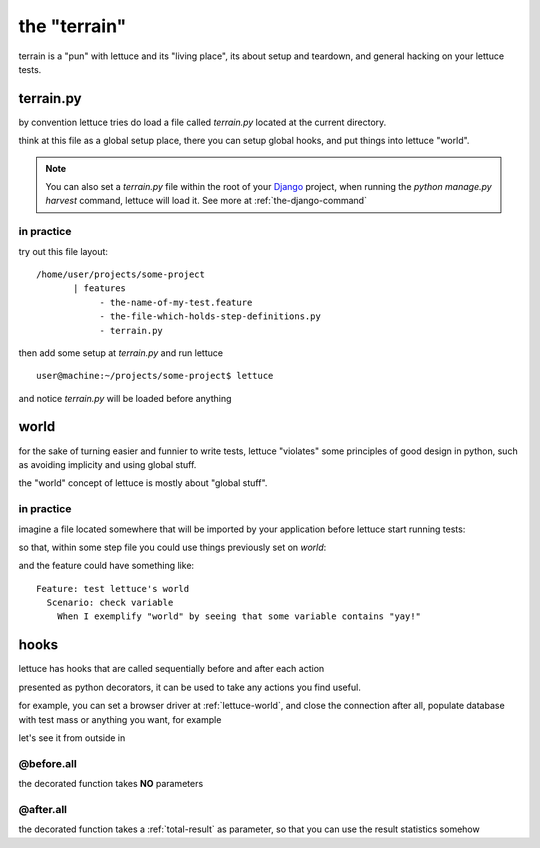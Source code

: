 .. _reference-terrain:

the "terrain"
=============

terrain is a "pun" with lettuce and its "living place", its about
setup and teardown, and general hacking on your lettuce tests.

terrain.py
~~~~~~~~~~

by convention lettuce tries do load a file called `terrain.py` located
at the current directory.

think at this file as a global setup place, there you can setup global
hooks, and put things into lettuce "world".

.. Note::

   You can also set a `terrain.py` file within the root of your
   Django_ project, when running the `python manage.py harvest`
   command, lettuce will load it. See more at
   :ref:`the-django-command`

in practice
^^^^^^^^^^^

try out this file layout:

.. highlight:: bash

::

    /home/user/projects/some-project
           | features
                - the-name-of-my-test.feature
                - the-file-which-holds-step-definitions.py
                - terrain.py

then add some setup at `terrain.py` and run lettuce

.. highlight:: bash

::

   user@machine:~/projects/some-project$ lettuce


and notice `terrain.py` will be loaded before anything

.. _lettuce-world:
world
~~~~~

for the sake of turning easier and funnier to write tests, lettuce
"violates" some principles of good design in python, such as avoiding
implicity and using global stuff.

the "world" concept of lettuce is mostly about "global stuff".

in practice
^^^^^^^^^^^

imagine a file located somewhere that will be imported by your
application before lettuce start running tests:

.. highlight:: python

.. doctest::

   from lettuce import world

   world.some_variable = "yay!"

so that, within some step file you could use things previously set on `world`:


.. doctest::

   from lettuce import *

   @step(r'exemplify "world" by seeing that some variable contains "(.*)"')
   def exemplify_world(step, value):
       assert world.some_variable == value


and the feature could have something like:

.. highlight:: ruby

::

    Feature: test lettuce's world
      Scenario: check variable
        When I exemplify "world" by seeing that some variable contains "yay!"

hooks
~~~~~

lettuce has hooks that are called sequentially before and after each
action

presented as python decorators, it can be used to take any actions you find useful.

for example, you can set a browser driver at :ref:`lettuce-world`, and
close the connection after all, populate database with test mass or
anything you want, for example

let's see it from outside in

@before.all
^^^^^^^^^^^

the decorated function takes **NO** parameters

.. highlight:: python

.. doctest::

   from lettuce import *

   @before.all
   def say_hello():
       print "Hello there!"
       print "Lettuce will start to run tests right now..."

@after.all
^^^^^^^^^^

the decorated function takes a :ref:`total-result` as parameter, so
that you can use the result statistics somehow

.. highlight:: python

.. doctest::

   from lettuce import *

   @after.all
   def say_goodbye(total):
       print "Congratulations, %d of %d scenarios passed!" % (
           total.scenarios_ran,
           total.scenarios_passed
       )
       print "Goodbye!"

.. _Django: http://djangoproject.com/
